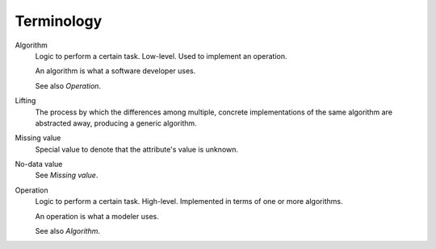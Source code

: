 ***********
Terminology
***********

Algorithm
  Logic to perform a certain task. Low-level. Used to implement an operation.

  An algorithm is what a software developer uses.

  See also `Operation`.

Lifting
  The process by which the differences among multiple, concrete implementations of the same algorithm are abstracted away, producing a generic algorithm.

Missing value
  Special value to denote that the attribute's value is unknown.

No-data value
  See `Missing value`.

Operation
  Logic to perform a certain task. High-level. Implemented in terms of one or more algorithms.

  An operation is what a modeler uses.

  See also `Algorithm`.
